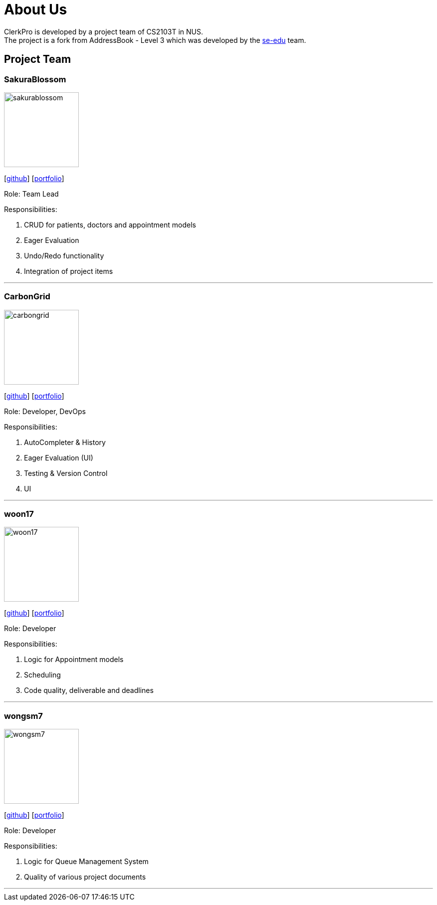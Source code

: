 = About Us
:site-section: AboutUs
:relfileprefix: team/
:imagesDir: images
:stylesDir: stylesheets

ClerkPro is developed by a project team of CS2103T in NUS. +
The project is a fork from AddressBook - Level 3 which was developed by the https://se-edu.github.io/docs/Team.html[se-edu] team.

== Project Team

=== SakuraBlossom
image::sakurablossom.png[width="150", align="left"]
{empty}[http://github.com/SakuraBlossom[github]] [<<sakurablossom#, portfolio>>]

Role: Team Lead

Responsibilities:

. CRUD for patients, doctors and appointment models
. Eager Evaluation
. Undo/Redo functionality
. Integration of project items

'''

=== CarbonGrid
image::carbongrid.png[width="150", align="left"]
{empty}[http://github.com/CarbonGrid[github]] [<<carbongrid#, portfolio>>]

Role: Developer, DevOps

Responsibilities:

. AutoCompleter & History
. Eager Evaluation (UI)
. Testing & Version Control
. UI


'''

=== woon17
image::woon17.png[width="150", align="left"]
{empty}[http://github.com/woon17[github]] [<<woon17#, portfolio>>]

Role: Developer

Responsibilities:

. Logic for Appointment models
. Scheduling
. Code quality, deliverable and deadlines

'''

=== wongsm7
image::wongsm7.png[width="150", align="left"]
{empty}[http://github.com/wongsm7[github]] [<<wongsm7#, portfolio>>]

Role: Developer

Responsibilities:

. Logic for Queue Management System
. Quality of various project documents

'''
